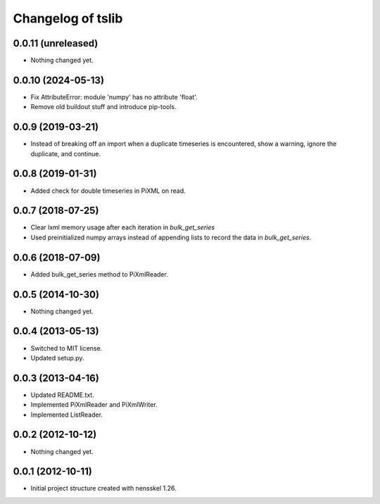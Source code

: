 Changelog of tslib
==================


0.0.11 (unreleased)
-------------------

- Nothing changed yet.


0.0.10 (2024-05-13)
-------------------

- Fix AttributeError: module 'numpy' has no attribute 'float'.

- Remove old buildout stuff and introduce pip-tools.


0.0.9 (2019-03-21)
------------------

- Instead of breaking off an import when a duplicate timeseries is
  encountered, show a warning, ignore the duplicate, and continue.


0.0.8 (2019-01-31)
------------------

- Added check for double timeseries in PiXML on read.


0.0.7 (2018-07-25)
------------------

- Clear lxml memory usage after each iteration in `bulk_get_series`

- Used preinitialized numpy arrays instead of appending lists to record the
  data in `bulk_get_series`.


0.0.6 (2018-07-09)
------------------

- Added bulk_get_series method to PiXmlReader.


0.0.5 (2014-10-30)
------------------

- Nothing changed yet.


0.0.4 (2013-05-13)
------------------

- Switched to MIT license.
- Updated setup.py.


0.0.3 (2013-04-16)
------------------

- Updated README.txt.
- Implemented PiXmlReader and PiXmlWriter.
- Implemented ListReader.


0.0.2 (2012-10-12)
------------------

- Nothing changed yet.


0.0.1 (2012-10-11)
------------------

- Initial project structure created with nensskel 1.26.
